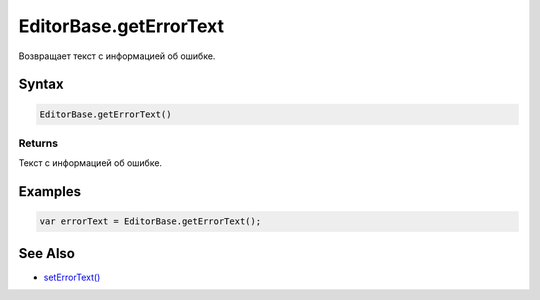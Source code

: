 EditorBase.getErrorText
=======================

Возвращает текст с информацией об ошибке.

Syntax
------

.. code:: js

    EditorBase.getErrorText()

Returns
~~~~~~~

Текст с информацией об ошибке.

Examples
--------

.. code:: js

    var errorText = EditorBase.getErrorText();

See Also
--------

-  `setErrorText() <../EditorBase.setErrorText.html>`__
